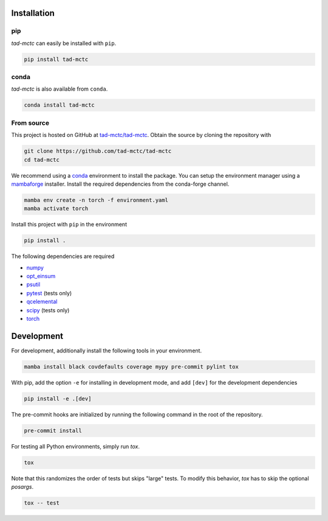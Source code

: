 Installation
------------

pip
~~~

.. image:: https://img.shields.io/pypi/v/tad-mctc
    :target: https://pypi.org/project/tad-mctc/
    :alt: PyPI Version

.. image:: https://img.shields.io/pypi/dm/tad-mctc?color=orange
    :target: https://pypi.org/project/tad-mctc/
    :alt: PyPI Downloads

*tad-mctc* can easily be installed with ``pip``.

.. code::

    pip install tad-mctc

conda
~~~~~

.. image:: https://img.shields.io/conda/vn/conda-forge/tad-mctc.svg
    :target: https://anaconda.org/conda-forge/tad-mctc
    :alt: Conda Version

.. image:: https://img.shields.io/conda/dn/conda-forge/tad-mctc?style=flat&color=orange
    :target: https://anaconda.org/conda-forge/tad-mctc
    :alt: Conda Downloads

*tad-mctc* is also available from ``conda``.

.. code::

    conda install tad-mctc

From source
~~~~~~~~~~~

This project is hosted on GitHub at `tad-mctc/tad-mctc <https://github.com/tad-mctc/tad-mctc>`__.
Obtain the source by cloning the repository with

.. code::

    git clone https://github.com/tad-mctc/tad-mctc
    cd tad-mctc

We recommend using a `conda <https://conda.io/>`__ environment to install the package.
You can setup the environment manager using a `mambaforge <https://github.com/conda-forge/miniforge>`__ installer.
Install the required dependencies from the conda-forge channel.

.. code::

    mamba env create -n torch -f environment.yaml
    mamba activate torch

Install this project with ``pip`` in the environment

.. code::

    pip install .

The following dependencies are required

- `numpy <https://numpy.org/>`__
- `opt_einsum <https://optimized-einsum.readthedocs.io/en/stable/>`__
- `psutil <https://psutil.readthedocs.io/en/latest/>`__
- `pytest <https://docs.pytest.org/>`__ (tests only)
- `qcelemental <https://molssi.github.io/QCElemental/>`__
- `scipy <https://scipy.org/>`__ (tests only)
- `torch <https://pytorch.org/>`__

Development
-----------

For development, additionally install the following tools in your environment.

.. code::

    mamba install black covdefaults coverage mypy pre-commit pylint tox

With pip, add the option ``-e`` for installing in development mode, and add ``[dev]`` for the development dependencies

.. code::

    pip install -e .[dev]

The pre-commit hooks are initialized by running the following command in the root of the repository.

.. code::

    pre-commit install

For testing all Python environments, simply run `tox`.

.. code::

    tox

Note that this randomizes the order of tests but skips "large" tests. To modify this behavior, `tox` has to skip the optional *posargs*.

.. code::

    tox -- test
